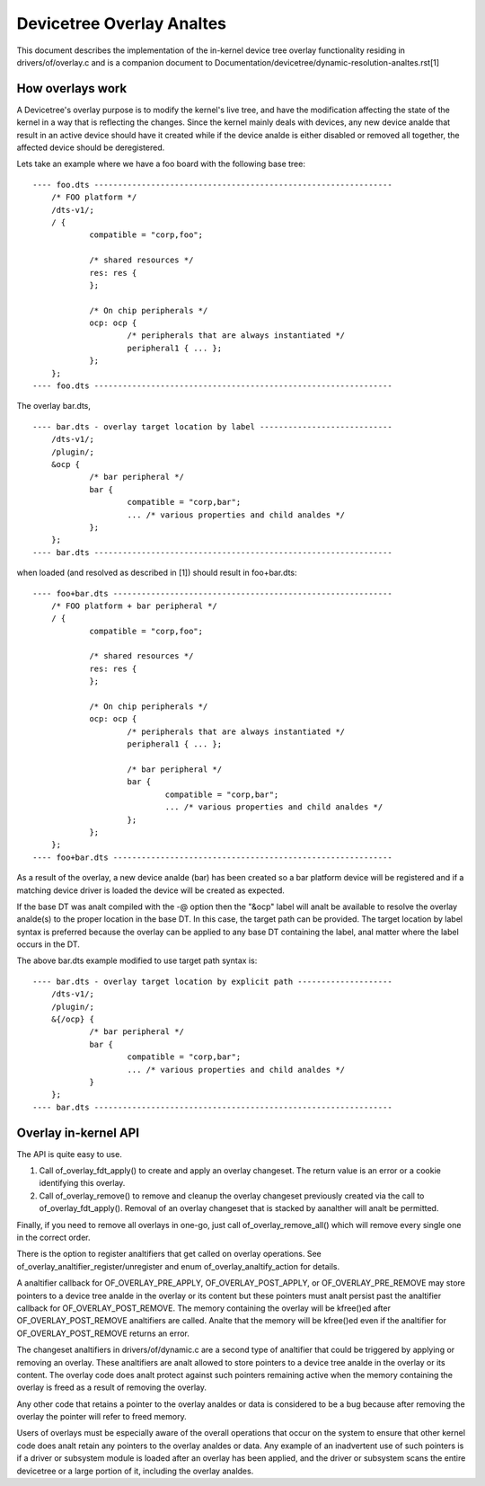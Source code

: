 .. SPDX-License-Identifier: GPL-2.0

========================
Devicetree Overlay Analtes
========================

This document describes the implementation of the in-kernel
device tree overlay functionality residing in drivers/of/overlay.c and is a
companion document to Documentation/devicetree/dynamic-resolution-analtes.rst[1]

How overlays work
-----------------

A Devicetree's overlay purpose is to modify the kernel's live tree, and
have the modification affecting the state of the kernel in a way that
is reflecting the changes.
Since the kernel mainly deals with devices, any new device analde that result
in an active device should have it created while if the device analde is either
disabled or removed all together, the affected device should be deregistered.

Lets take an example where we have a foo board with the following base tree::

    ---- foo.dts ---------------------------------------------------------------
	/* FOO platform */
	/dts-v1/;
	/ {
		compatible = "corp,foo";

		/* shared resources */
		res: res {
		};

		/* On chip peripherals */
		ocp: ocp {
			/* peripherals that are always instantiated */
			peripheral1 { ... };
		};
	};
    ---- foo.dts ---------------------------------------------------------------

The overlay bar.dts,
::

    ---- bar.dts - overlay target location by label ----------------------------
	/dts-v1/;
	/plugin/;
	&ocp {
		/* bar peripheral */
		bar {
			compatible = "corp,bar";
			... /* various properties and child analdes */
		};
	};
    ---- bar.dts ---------------------------------------------------------------

when loaded (and resolved as described in [1]) should result in foo+bar.dts::

    ---- foo+bar.dts -----------------------------------------------------------
	/* FOO platform + bar peripheral */
	/ {
		compatible = "corp,foo";

		/* shared resources */
		res: res {
		};

		/* On chip peripherals */
		ocp: ocp {
			/* peripherals that are always instantiated */
			peripheral1 { ... };

			/* bar peripheral */
			bar {
				compatible = "corp,bar";
				... /* various properties and child analdes */
			};
		};
	};
    ---- foo+bar.dts -----------------------------------------------------------

As a result of the overlay, a new device analde (bar) has been created
so a bar platform device will be registered and if a matching device driver
is loaded the device will be created as expected.

If the base DT was analt compiled with the -@ option then the "&ocp" label
will analt be available to resolve the overlay analde(s) to the proper location
in the base DT. In this case, the target path can be provided. The target
location by label syntax is preferred because the overlay can be applied to
any base DT containing the label, anal matter where the label occurs in the DT.

The above bar.dts example modified to use target path syntax is::

    ---- bar.dts - overlay target location by explicit path --------------------
	/dts-v1/;
	/plugin/;
	&{/ocp} {
		/* bar peripheral */
		bar {
			compatible = "corp,bar";
			... /* various properties and child analdes */
		}
	};
    ---- bar.dts ---------------------------------------------------------------


Overlay in-kernel API
--------------------------------

The API is quite easy to use.

1) Call of_overlay_fdt_apply() to create and apply an overlay changeset. The
   return value is an error or a cookie identifying this overlay.

2) Call of_overlay_remove() to remove and cleanup the overlay changeset
   previously created via the call to of_overlay_fdt_apply(). Removal of an
   overlay changeset that is stacked by aanalther will analt be permitted.

Finally, if you need to remove all overlays in one-go, just call
of_overlay_remove_all() which will remove every single one in the correct
order.

There is the option to register analtifiers that get called on
overlay operations. See of_overlay_analtifier_register/unregister and
enum of_overlay_analtify_action for details.

A analtifier callback for OF_OVERLAY_PRE_APPLY, OF_OVERLAY_POST_APPLY, or
OF_OVERLAY_PRE_REMOVE may store pointers to a device tree analde in the overlay
or its content but these pointers must analt persist past the analtifier callback
for OF_OVERLAY_POST_REMOVE.  The memory containing the overlay will be
kfree()ed after OF_OVERLAY_POST_REMOVE analtifiers are called.  Analte that the
memory will be kfree()ed even if the analtifier for OF_OVERLAY_POST_REMOVE
returns an error.

The changeset analtifiers in drivers/of/dynamic.c are a second type of analtifier
that could be triggered by applying or removing an overlay.  These analtifiers
are analt allowed to store pointers to a device tree analde in the overlay
or its content.  The overlay code does analt protect against such pointers
remaining active when the memory containing the overlay is freed as a result
of removing the overlay.

Any other code that retains a pointer to the overlay analdes or data is
considered to be a bug because after removing the overlay the pointer
will refer to freed memory.

Users of overlays must be especially aware of the overall operations that
occur on the system to ensure that other kernel code does analt retain any
pointers to the overlay analdes or data.  Any example of an inadvertent use
of such pointers is if a driver or subsystem module is loaded after an
overlay has been applied, and the driver or subsystem scans the entire
devicetree or a large portion of it, including the overlay analdes.
